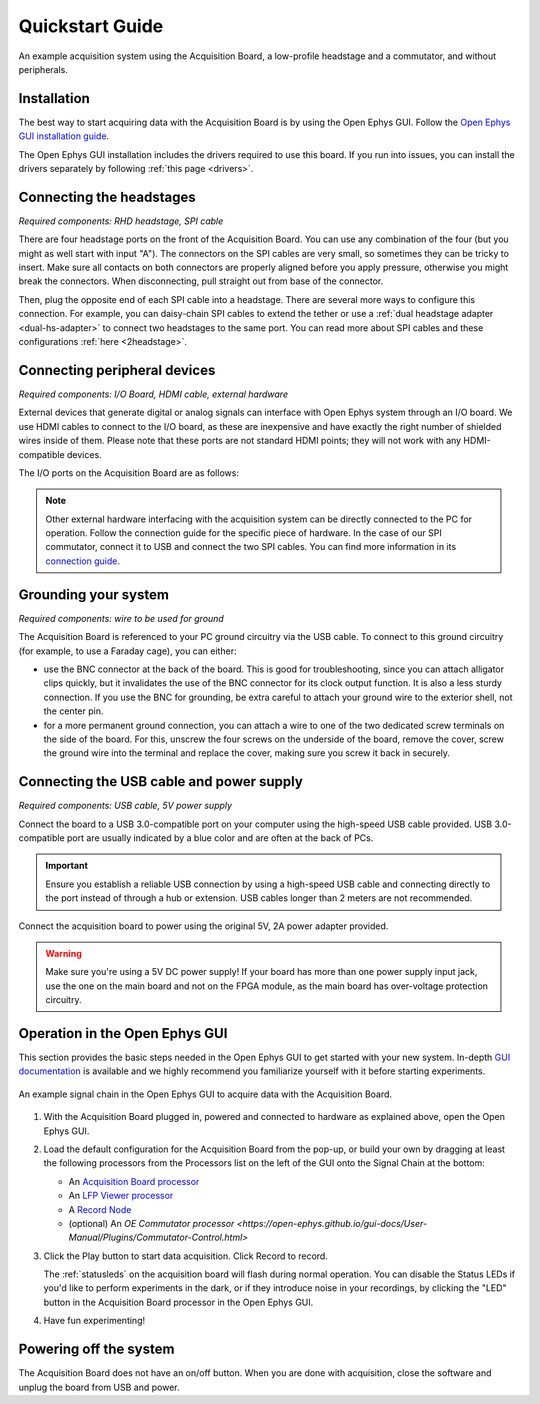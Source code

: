 .. _quickstartguide:
.. role:: raw-html-m2r(raw)
   :format: html

***********************************
Quickstart Guide
***********************************

.. figure:: ../_static/images/usermanual/quickstart/complete_system.jpg
   :width: 80%
   :align: center

   An example acquisition system using the Acquisition Board, a low-profile headstage and a commutator, and without peripherals.

Installation
-------------------------------------------

The best way to start acquiring data with the Acquisition Board is by using the Open Ephys GUI. Follow the `Open Ephys GUI installation guide <https://open-ephys.github.io/gui-docs/User-Manual/Installing-the-GUI.html>`_.

The Open Ephys GUI installation includes the drivers required to use this board. If you run into issues, you can install the drivers separately by following :ref:`this page <drivers>`.

Connecting the headstages
-------------------------------------------

*Required components: RHD headstage, SPI cable*

There are four headstage ports on the front of the Acquisition Board. You can use any combination of the four (but you might as well start with input "A"). The connectors on the SPI cables are very small, so sometimes they can be tricky to insert. Make sure all contacts on both connectors are properly aligned before you apply pressure, otherwise you might break the connectors. When disconnecting, pull straight out from base of the connector.

Then, plug the opposite end of each SPI cable into a headstage. There are several more ways to configure this connection. For example, you can daisy-chain SPI cables to extend the tether or use a :ref:`dual headstage adapter <dual-hs-adapter>` to connect two headstages to the same port. You can read more about SPI cables and these configurations :ref:`here <2headstage>`.

..  image:: ../_static/images/usermanual/quickstart/spi_cable.jpg
    :width: 70%
    :align: center

Connecting peripheral devices
-------------------------------------------

*Required components: I/O Board, HDMI cable, external hardware*

External devices that generate digital or analog signals can interface with Open Ephys system through an I/O board. We use HDMI cables to connect to the I/O board, as these are inexpensive and have exactly the right number of shielded wires inside of them. Please note that these ports are not standard HDMI points; they will not work with any HDMI-compatible devices.

The I/O ports on the Acquisition Board are as follows:

.. image:: ../_static/images/usermanual/quickstart/in_out_label.png
    :width: 70%
    :align: center

.. note:: Other external hardware interfacing with the acquisition system can be directly connected to the PC for operation. Follow the connection guide for the specific piece of hardware. In the case of our SPI commutator, connect it to USB and connect the two SPI cables. You can find more information in its `connection guide <https://open-ephys.github.io/commutator-docs/index.html>`_.

Grounding your system
-------------------------------------------

*Required components: wire to be used for ground*

The Acquisition Board is referenced to your PC ground circuitry via the USB cable. To connect to this ground circuitry (for example, to use a Faraday cage), you can either:

- use the BNC connector at the back of the board. This is good for troubleshooting, since you can attach alligator clips quickly, but it invalidates the use of the BNC connector for its clock output function. It is also a less sturdy connection. If you use the BNC for grounding, be extra careful to attach your ground wire to the exterior shell, not the center pin.
  
- for a more permanent ground connection, you can attach a wire to one of the two dedicated screw terminals on the side of the board. For this, unscrew the four screws on the underside of the board, remove the cover, screw the ground wire into the terminal and replace the cover, making sure you screw it back in securely.

Connecting the USB cable and power supply
-------------------------------------------

*Required components: USB cable, 5V power supply*

Connect the board to a USB 3.0-compatible port on your computer using the high-speed USB cable provided. USB 3.0-compatible port are usually indicated by a blue color and are often at the back of PCs.

.. important:: Ensure you establish a reliable USB connection by using a high-speed USB cable and connecting directly to the port instead of through a hub or extension. USB cables longer than 2 meters are not recommended.

Connect the acquisition board to power using the original 5V, 2A power adapter provided.

.. warning:: Make sure you're using a 5V DC power supply! If your board has more than one power supply input jack, use the one on the main board and not on the FPGA module, as the main board has over-voltage protection circuitry.

.. image:: ../_static/images/usermanual/generations/acq_board_back_gen3.png
    :width: 70%
    :align: center

Operation in the Open Ephys GUI
-------------------------------------------

This section provides the basic steps needed in the Open Ephys GUI to get started with your new system. In-depth `GUI documentation <https://open-ephys.github.io/gui-docs/>`_ is available and we highly recommend you familiarize yourself with it before starting experiments.

.. figure:: ../_static/images/usermanual/quickstart/GUI_1.0_3D.png
   :width: 70%
   :align: center

   An example signal chain in the Open Ephys GUI to acquire data with the Acquisition Board.

1. With the Acquisition Board plugged in, powered and connected to hardware as explained above, open the Open Ephys GUI.
2. Load the default configuration for the Acquisition Board from the pop-up, or build your own by dragging at least the following processors from the Processors list on the left of the GUI onto the Signal Chain at the bottom:
   
   - An `Acquisition Board processor <https://open-ephys.github.io/gui-docs/User-Manual/Plugins/Acquisition-Board.html>`_

   - An `LFP Viewer processor <https://open-ephys.github.io/gui-docs/User-Manual/Plugins/LFP-Viewer.html>`_
  
   - A `Record Node <https://open-ephys.github.io/gui-docs/User-Manual/Plugins/Record-Node.html>`_
  
   - (optional) An `OE Commutator processor <https://open-ephys.github.io/gui-docs/User-Manual/Plugins/Commutator-Control.html>`  

3. Click the Play button to start data acquisition. Click Record to record.
   
   The :ref:`statusleds` on the acquisition board will flash during normal operation. You can disable the Status LEDs if you'd like to perform experiments in the dark, or if they introduce noise in your recordings, by clicking the "LED" button in the Acquisition Board processor in the Open Ephys GUI.

4. Have fun experimenting!

Powering off the system
-------------------------------------------

The Acquisition Board does not have an on/off button. When you are done with acquisition, close the software and unplug the board from USB and power.